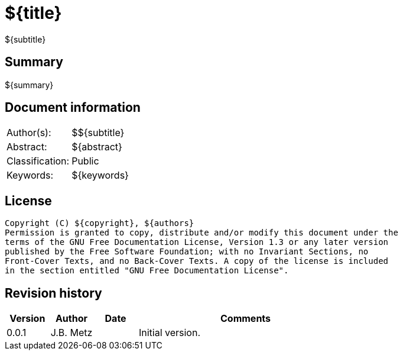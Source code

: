 = ${title}
${subtitle}

:toc:
:toclevels: 4

:numbered!:
[abstract]
== Summary
${summary}

[preface]
== Document information
[cols="1,5"]
|===
| Author(s): | ${authors}
| Abstract: | ${abstract}
| Classification: | Public
| Keywords: | ${keywords}
|===

[preface]
== License
....
Copyright (C) ${copyright}, ${authors}
Permission is granted to copy, distribute and/or modify this document under the 
terms of the GNU Free Documentation License, Version 1.3 or any later version 
published by the Free Software Foundation; with no Invariant Sections, no 
Front-Cover Texts, and no Back-Cover Texts. A copy of the license is included 
in the section entitled "GNU Free Documentation License".
....

[preface]
== Revision history
[cols="1,1,1,5",options="header"]
|===
| Version | Author | Date | Comments
| 0.0.1 | J.B. Metz | | Initial version.
|===

